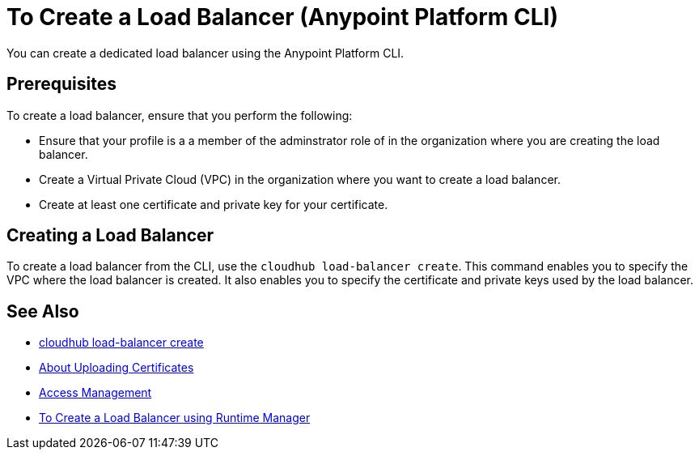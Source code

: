 = To Create a Load Balancer (Anypoint Platform CLI)

You can create a dedicated load balancer using the Anypoint Platform CLI.

== Prerequisites

To create a load balancer, ensure that you perform the following:

* Ensure that your profile is a a member of the adminstrator role of in the organization where you are creating the load balancer.
* Create a Virtual Private Cloud (VPC) in the organization where you want to create a load balancer.
* Create at least one certificate and private key for your certificate.

== Creating a Load Balancer

To create a load balancer from the CLI, use the `cloudhub load-balancer create`. This command enables you to specify the VPC where the load balancer is created. It also enables you to specify the certificate and private keys used by the load balancer.

== See Also

* link:/runtime-manager/anypoint-platform-cli#cloudhub-load-balancer-create[cloudhub load-balancer create]
* link:/runtime-manager/lb-cert-upload[About Uploading Certificates]
* link:/access-management[Access Management]
* link:/runtime-manager[To Create a Load Balancer using Runtime Manager]
